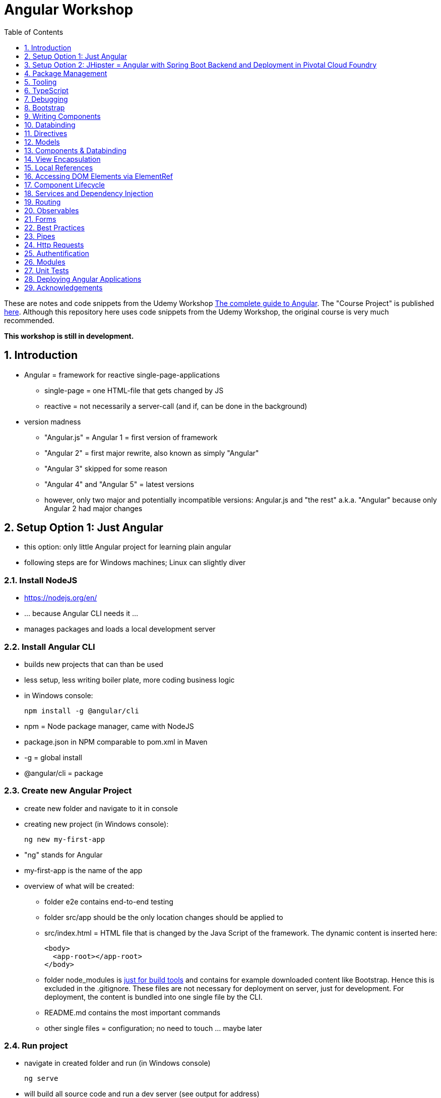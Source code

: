 = Angular Workshop
:toc:
:toclevels: 1
:sectnums:
:imagesdir: images

These are notes and code snippets from the Udemy Workshop https://www.udemy.com/the-complete-guide-to-angular-2[The complete guide to Angular]. The "Course Project" is published https://github.com/msg-DAVID-gmbh/AngularCourseProject[here]. Although this repository here uses code snippets from the Udemy Workshop, the original course is very much recommended.

*This workshop is still in development.*

== Introduction
* Angular = framework for reactive single-page-applications
** single-page = one HTML-file that gets changed by JS
** reactive = not necessarily a server-call (and if, can be done in the background)
* version madness
** "Angular.js" = Angular 1 = first version of framework
** "Angular 2" = first major rewrite, also known as simply "Angular"
** "Angular 3" skipped for some reason
** "Angular 4" and "Angular 5" = latest versions
** however, only two major and potentially incompatible versions: Angular.js and "the rest" a.k.a. "Angular" because only Angular 2 had major changes

== Setup Option 1: Just Angular
* this option: only little Angular project for learning plain angular
* following steps are for Windows machines; Linux can slightly diver

=== Install NodeJS
* https://nodejs.org/en/
* ... because Angular CLI needs it ...
* manages packages and loads a local development server

=== Install Angular CLI
* builds new projects that can than be used
* less setup, less writing boiler plate, more coding business logic
* in Windows console:

    npm install -g @angular/cli

* npm = Node package manager, came with NodeJS
* package.json in NPM comparable to pom.xml in Maven
* -g = global install
* @angular/cli = package

=== Create new Angular Project
* create new folder and navigate to it in console
* creating new project (in Windows console):

    ng new my-first-app

* "ng" stands for Angular
* my-first-app is the name of the app
* overview of what will be created:
** folder e2e contains end-to-end testing
** folder src/app should be the only location changes should be applied to
** src/index.html = HTML file that is changed by the Java Script of the framework. The dynamic content is inserted here:

  <body>
    <app-root></app-root>
  </body>

** folder node_modules is https://stackoverflow.com/questions/34526844/what-is-node-modules-directory-in-angularjs[just for build tools] and contains for example downloaded content like Bootstrap. Hence this is excluded in the .gitignore. These files are not necessary for deployment on server, just for development. For deployment, the content is bundled into one single file by the CLI.
** README.md contains the most important commands
** other single files = configuration; no need to touch ... maybe later

=== Run project
* navigate in created folder and run (in Windows console)

    ng serve

* will build all source code and run a dev server (see output for address)
* should be kept running all the time because changes in files are automatically saved, compiled and the app refreshed in the browser (without the need to hit F5!)

== Setup Option 2: JHipster = Angular with Spring Boot Backend and Deployment in Pivotal Cloud Foundry
* this option: complete and deployable application with Angular UI
* http://www.jhipster.tech[JHipster] = Spring Boot + Angular Generator

=== Install Yarn
* https://yarnpkg.com/lang/en/docs/install/#windows[Yarn] = Dependency Manager
* "yarn global add generator-jhipster" in Terminal will install Yarn

=== Create Project Folder

    mkdir testfolder && cd testfolder

=== Generate Project
* in Terminal:

    jhipster

=== Running Project locally
* running "ng serve" (like in Setup Option 1) in this folder doesn't work :(
* instead:
** "mvnw" to start Maven build and run application OR
** "yarn start" to start webpack development server for monitoring and generating beans and so on. Also notices changes in files and deploys them automatically OR
** via IDE: Maven Projects -> Plugins -> spring-boot -> spring-boot:run or simply execute run config (gets created automatically). This is also what will be done after deployment, so this is most likely the best option.
*** *Attention*: The application tends to switch to the prod-profile after deployment! To prevent this, add the VM Option "-Dspring.profiles.active=dev" in the run config.

=== Deployment to Pivotal Cloud Foundry
* for example in free version of https://run.pivotal.io[Pivotal Web Services]
* in terminal; explicit command to deploy to Cloud Foundry (see http://www.jhipster.tech/cloudfoundry/[help])

    jhipster cloudfoundry

* this will execute "cf push", create a route to the app and bind services like the database
* *Attention*:
** When running the first time, this will ask to overwrite the pom.xml because during build, additional dependencies are inserted. Overwrite the file.
** However, the new pom.xml doesn't get loaded with the first deployment. Hence, it will fail.
** "Solution": Deploy a second time.
** After this first run, every deployment will work fine.

=== Generating Entities with JDL-Studio
* http://www.jhipster.tech/jdl/[JDL = JHipster Domain Language]
* https://start.jhipster.tech/jdl-studio/[JDL Studio] = Online Generator for JDL-files that can be imported into JHipster and entities are created

== Package Management
=== NPM
* https://www.npmjs.com
* Node Package Manager
* = package manager for JavaScript
* (a lot of languages have package managers: PHP has Composer, Python has PyPi, Java has Gradle and Maven, ...)
* installing, sharing, distributing code
* *package.json* contains external dependencies, however just the first layer of dependencies. The underlying layers will be resolved automatically.
* *package-lock.json* is automatically created and contains the exact dependency tree and locks this tree to be used when resolving dependencies

=== Yarn
* = superset of NPM
* = "Yet Another Resource Negotiator"
* package manager that uses NPM registry as backend
* yarn.lock file stores exact versions of dependencies
* yarn updates yarn.lock automatically when dependencies are installed or updated (NPM needs the shrinkwrap command)
* very fast compared to NPM because NPM installs sequentially, Yarn in parallel
* installation for example:

    yarn add --dev webpack

* _--dev_ means that dependencies are installed in devDependencies array in package.json (for development) whereas omitting _--dev_ causes them to be installed in the dependencies-array (for production)
* used to run commands like this to run all scripts in the "build" section of the package.json file:

    yarn run build

==== Error: command xyz not found when running "yarn start"
* ran into this problem with "rimraf":

    C:\repositories\xyz>yarn run build
    yarn run v1.3.2
    $ yarn run webpack:prod
    $ yarn run cleanup && yarn run webpack:prod:main && yarn run clean-www
    $ rimraf build/{aot,www}
    Der Befehl "rimraf" ist entweder falsch geschrieben oder
    konnte nicht gefunden werden.


* solution: look at package.json: some dependencies have warnings that they are not installed. Alt+Enter and run "yarn install"

=== Babel
* JavaScript has different versions
* Babel converts new JavaScript code into older versions
* enables development with newest JS version without worrying about browser support

=== Webpack
* usage of for example SASS, PostCSS, minimizing CSS and minimizing JavaScript code with file webpack.config.js plus CLI command:

    webpack

* Webpack = modular build tool
* *loaders* transform source code, for example style-loader adds CSS to DOM
* *plugins* like UglifyJS minimizes output of webpack

== Tooling
* IntelliJ IDEA supports Angular right from the start:

image::angularSupportInWebStorm.png[]

* Reference search also working:

image::referenceSearchInIDEA.png[]

* also, https://www.jetbrains.com/webstorm/[WebStorm] is a lightweight IntelliJ IDEA and is suited for web development right away. However, IntelliJ IDEA https://stackoverflow.com/questions/13827214/can-intellij-idea-encapsulate-all-of-the-functionality-of-webstorm-and-phpstorm/13829907#13829907[can be upgraded via plugins to offer nearly the same functionality.]

* To avoid warnings, https://stackoverflow.com/questions/39779272/webstorm-phpstorm-double-quotes-in-typescript-auto-import[the behavior of adding quotation marks should be adjusted] from double quotation marks to single quotation marks. Otherwise, IDEA will add double quotation marks in import-statements which will cause a lot of errors that have to be corrected manually.

=== Emmet
* https://emmet.io
* = Plugin for working with HTML and CSS
* already activated in IntelliJ IDEA
* workflow: write abbreviation, press Tab
* documentation for settings for https://www.jetbrains.com/help/idea/emmet-html.html[HTML-support] and https://www.jetbrains.com/help/idea/emmet-css.html[CSS-support]
* in settings "enable abbreviation preview":

image::emmetAbbreviationPreview.png[]

== TypeScript
* Angular uses TypeScript: files ending with "ts"
* superset of Java Script, which is a new statically, strongly-typed programming language on top of Java Script
* doesn't run in the browser, has to be compiled - that's what the CLI is for!
* type can either be stated explicitly:

    serverId:number = 10;

* type can also be omitted and chosen automatically:

    serverId = 10;

* with Ctrl + B, variables reveal their types:

image::typeCheckingWithCtrlB.png[]

=== Automatic Creation of Properties
* instead of writing this:

[source]
----
export class Ingredient {
    public name: string;
    public amount: number;

    constructor(name: string, amount: number) {
      this.name = name;
      this.amount = amount;
    }
  }
----

* ... this can be written with the same result:
[source]
----
export class Ingredient {

  constructor(public name: string, public amount: number) {
  }
}
----
* properties will be automatically created and assigned with the parameters of the constructor

=== Variable Declaration: var, let, const
* three options for declaring variable: var, let, const

==== var
* spoiler alert: least preferable from the three options
* traditional the way to declare a variable in JavaScript
* available in TypeScript because TypeScript = superset of JavaScript
* some odd "features" like "var-scoping": declarations of var are accessible anywhere, even globally. Details see https://www.typescriptlang.org/docs/handbook/variable-declarations.html[here]

==== let
* introduced because of the problems with var
* block-scoped = not visible outside of the block let was defined in
* behavior = expected behavior when coming from Java

==== const
* = augmentation of let; prevents re-assignment
* principle of least privilege: const should be used whenever re-assignment of variable is not intended

== Debugging
=== Developer Tools
* main problem: TypeScript getting translated into JavaScript
* solution: open developer tools in browser (in this example Vivaldi) (F12) -> "Sources"
* TypeScript sources available in the left window under webpack
* adding breakpoints like in IDE

=== Augury
* = Chrome extension specifically for debugging Angular applications
* https://augury.angular.io
* new tab in developer tools

== Bootstrap
* https://getbootstrap.com[Bootstrap] = toolkit for HTML, CSS and JS that provides a lot of ready-to-user CSS and components
* https://getbootstrap.com/docs/3.3/css/[CSS-styles] for tables, buttons, images and more
* https://getbootstrap.com/docs/3.3/components/[Components] like button groups, navigation bars and progress bars
* https://getbootstrap.com/docs/3.3/getting-started/#examples[basic examples as a starting point]

=== Usage in this course
* in the course, Bootstrap 3 is used. Hence use

[source]
----
    npm install --save bootstrap@3
----

instead of

[source]
----
    npm install --save bootstrap
----

* run this in IntelliJ IDEA via build-in Terminal will download Bootstrap
* after downloading, it has to be imported:
* open .angular-cli.json
* add something to the array of styles:

[source,json]
----
    "styles": [
            "styles.css"
          ],
----
* add newly downloaded Bootstrap-style from directory node_modules:
----
    "styles": [
            "../node_modules/bootstrap/dist/css/bootstrap.min.css",
            "styles.css"
          ],
----

== Writing Components
* components = key feature of Angular
* reusable
* separation of concerns because every component has its own controller and therefore business logic
* what is a component and what not is often the question at hand
* after creating project with CLI, following files in src/app:
** *app.component.css*
*** CSS file for this specific component
** *app.component.html*
*** template of this component
*** what is written in this file is being copied to wherever the component is being used
** *app.component.spec.ts*
*** tests
** *app.component.ts*
*** definition of the component
*** defines the name (="selector") of the component ("app-root") with which it can be used in other HTML-files
** *app.module.ts*
*** declarations and imports for the whole application
* naming convention in Angular: [name of component].component.[file type], for example "server.component.ts" is the type script file for the server component
* another aspect in Angular: "*Decorator*" = feature to enhance components with functionality, for example "@Component". Decorator needs information to know what to do with the annotated class, so a JSON object is provided:

  @Component({
    selector: 'app-root',
    templateUrl: './app.component.html',
    styleUrls: ['./app.component.css']
  })

=== Creating minimal Component
. create new directory in src/app, for example "server"
. create server.component.ts with a (unique!) selector and a reference to a template
. create template server.component.html
. register new component in app.module.ts in the declarations-array (there are other ways to make the new component known to the app, but that's the right way)
. use new component in app.component.html - NOT in the index.html because of best practice

=== Creating a Component via CLI
* open a *new* terminal window beside the one running _ng serve_
* the following will create a new component named "servers"

    ng generate component servers

* will create a new folder in _src/app_ and add an entry in app.module.ts, registering the new component
* pro-tip: There's a shortcut for this:

    ng g c servers

* for better structure, components should be encapsulated in a folder structure which can be defined by applying a path:

    ng g c management/technical/servers

== Databinding
* = Communication between TypeScript-Code (which is business logic) and the HTML-Template
* Output Data from TypeScript to HTML-Template:
** String Interpolation:

      {{data}}

** Property Binding:

     [property]="data"

* React to to events
** Event Binding:

    (event)="expression"

*** for example:

     <input type="text" class="form-control" (input)="onUpdateServerName($event)">

*** "$event" is the object automatically created with every event
* combination of both: Two-way-Binding:

     [(ngModel)]="data"

* Example: inserting images can be done two ways:
** 1. String Interpolation:

    <img
        src="{{recipe.imagePath}}"
        alt="{{recipe.name}}"
        class="img-responsive" style="max-height: 50px;">

** 2. Property Binding:

    <img
        [src]="recipe.imagePath"
        alt="{{recipe.name}}"
        class="img-responsive" style="max-height: 50px;">


== Directives
* = instructions in the DOM
* "Angular, please add something to the DOM"
* => components are directives, but directives with a template (there are also directives without a template)
* directives are inserted via attribute:

    <p colorThisText>Receives a green background</p>

    @Directive({
      selector: 'colorThisText'
    })
    export class ColorTextDirective {
      ...
    }

=== Structural Directives
* important build-in directive:

    <p *ngIf="serverCreated">Server was created, server name is {{serverName}}</p>

* star before "ngIf" indicates ngIf being a structural directive = changes the DOM
* another example: ngFor loops through an array (example displays list of app-server-components that each print out status of a single server):

    <app-server *ngFor="let server of servers"></app-server>

* another example for *ngIf with its else-part: only show a div if an item has been selected. If it hasn't been selected, show an infotext instead. This uses the local reference that is mentioned later in this tutorial.

  <div class="col-md-3">
    <app-detail
      *ngIf="selectedItem; else infotext"
      [selectedItem]="selectedItem"></app-detail>
  </div>
  <ng-template #infotext>
    <p>Select an item!</p>
  </ng-template>

* attention: no more than one structural directive allowed on the same element

=== Attribute Directives
* attribute-directives change elements they are placed on. Example for calling a method to get the color for a text:

    <p [ngStyle]="{color: getColor()}">Server with ID .. </p>

* example for marking all odd lines have a yellow background and all even ones a transparent background:

    <li
      [ngStyle]="{backgroundColor: odd % 2 !== 0 ? 'yellow' : 'transparent'}"
    ></li>

* another attribute-directive to apply CSS-classes:

    <p [ngClass]="{
      online: serverStatus === 'online',
      offline: serverStatus === 'offline'
      }">
      Server with ID ...</p>

=== Building own attribute Directive
* to write own directives, either create new folder "better-highlight" with file "better-highlight.directive.ts" ...
* ... or create everything needed for the directive "betterHighlight" with:

    ng g d better-highlight

* in better-highlight.directive.ts:
[source]
----
@Directive({
  selector: '[appBetterHighlight]'
})
export class BetterHighlightDirective implements OnInit {
  constructor(private elRef: ElementRef, private renderer: Renderer2) {}

  ngOnInit() {
    this.renderer.setStyle(this.elRef.nativeElement, 'background-color', 'green');
  }
}
----

* brackets in selector-name tell Angular that this is an attribute-directive
* the parameters in the constructor are injected by Angular and even created if not existing
* constructor parameter _elementRef_ = element the directive has been placed on
* _Renderer2_ is a better way of rendering elements - more methods see https://angular.io/api/core/Renderer2[here]
* keyword _private_ in constructor triggers creation of property
* directive doesn't have a view - hence only lifecycle hook _onInit_ and _onDestroy_ available
* new directives have to be added to app.module.ts in _declarations_
* usage in HTML:

    <p appBetterHighlight>My green text</p>

==== React on events with @HostListener

[source]
----
@Directive({
  selector: '[appBetterHighlight]'
})
export class BetterHighlightDirective implements OnInit {

  constructor(private elRef: ElementRef, private renderer: Renderer2) {}

  ngOnInit() {
  }

  @HostListener('mouseenter') mouseOver(eventData: Event) {
    this.renderer.setStyle(this.elRef.nativeElement, 'background-color', 'green');
  }

  @HostListener('mouseleave') mouseLeave(eventData: Event) {
    this.renderer.setStyle(this.elRef.nativeElement, 'background-color', 'transparent');
  }
}
----

* decorator _HostListener_ is provided with the name of an event (in this case _mouseenter_) on which the specified method shall be executed

==== Bind properties with @HostBinding
[source]
----
@Directive({
  selector: '[appBetterHighlight]'
})
export class BetterHighlightDirective implements OnInit {

  constructor(private elRef: ElementRef, private renderer: Renderer2) {}

  ngOnInit() {
  }

  @HostBinding('style.backgroundColor') backgroundColor: string = 'transparent';

  @HostListener('mouseenter') mouseOver(eventData: Event) {
    this.backgroundColor = 'green';
  }

  @HostListener('mouseleave') mouseOver(eventData: Event) {
    this.backgroundColor = 'transparent';
  }
}
----

* decorator _HostBinding_ gets the property of the hosting element to which the created property should be bound

==== Setting values to custom directives
[source]
----
@Directive({
  selector: '[appBetterHighlight]'
})
export class BetterHighlightDirective implements OnInit {
  @Input() defaultColor: string = 'transparent';
  @Input() highlightColor: string = 'blue';
  @HostBinding('style.backgroundColor') backgroundColor: string;

  constructor(private elRef: ElementRef, private renderer: Renderer2) {}

  ngOnInit() {
    this.backgroundColor  = this.defaultColor;
  }

  @HostListener('mouseenter') mouseOver(eventData: Event) {
    this.backgroundColor = this.highlightColor;
  }

  @HostListener('mouseleave') mouseOver(eventData: Event) {
    this.backgroundColor = this.defaultColor;
  }
}
----

* used in HTML:
[source]
----
<p appBetterHighlight [defaultColor]="'transparent'" [highlightColor]="'green'">My colored text</p>
----
* when strings are passed as parameters, shortcut: squared brackets and single quotation marks can be ommited
[source]
----
<p appBetterHighlight [defaultColor]="'transparent'" highlightColor="green">My colored text</p>
----

=== Building own structural Directive

    ng g d unless

* = opposite of ng-if directive

[source]
----
@Directive({
  selector: '[appUnless]'
})
export class UnlessDirective {
  @Input() set appUnless(condition: boolean) {
    if(!condition) {
      this.vcRef.createEmbeddedView(this.templateRef);
    } else {
      this.vcRef.clear();
    }
  }

  constructor(private templateRef: TemplateRef<any>, private vcRef: ViewContainerRef) {}

}
----

* in HTML:
[source]
----
<div *appUnless="onlyOddNmbersOrSomeOtherBooleanProperty">
  ... stuff ...
</div>
----


== Models
* for example recipe.model.ts
* simple TypeScript file that contains the model of the data to display
* no annotation like @Model because plain TypeScript class sufficient
* best practice: if shared between multiple components, models should be put in a "shared"-folder directly below "app"

== Components & Databinding
* main question: How can data be passed between components?
* Property- and Event Binding can be applied on:
** HTML elements
** directives
** components
** self-specified, custom properties in self-written components

=== Sending data from parent component to child component
* properties per default only part of their own component and not accessible from outside
* has to be explicitly exposed to the outside-world via a decorator @Input:
----
export class MyChildComponent {
  @Input() element: {type: string, name: string, content: string};
}
----
* decorator has to be executed like a function, hence the parenthesis
* "Input" because an event gets passed into the component
* this makes the property accessible to *parent*-components of this component (!)
* parent-component can now bind to this property (in template of parent component) (element in squared brackets is the property that gets bound):
----
<div>
  <app-child-item
    *ngFor="let element of elements"
  [element]="element">
  </app-child-item>
</div>
----
* name of property viewed by the outside can be changed by using an alias. The following makes the property visible as "myUltracoolProperty":
----
export class MyWrapper {
  @Input('myUltracoolProperty') element: {type: string, name: string, content: string};
}
----

=== Sending data from child-component to parent-component
* = the other direction in regard to previous section
* used to inform parent-component about changes occurring in child-component
* in html of parent-component:
[source]
----
<my-child-component (myEvent)="onEventThrown($event)"></my-child-component>
----
* = In defining the child-component within the parent-component, the event myEvent is defined as something that can be expected to occur. If thrown, method onEventThrown with the parameter $event will be executed - see TypeScript file of parent-component:
[source]
----
export class MyParentComponent {
...
  onEventThrown(eventData: {x: string, y: string}) {
  ...
  }
...
}
----
* in child-TypeScript:
[source]
----
export class MyChildComponent {
  @Output() myEvent = new EventEmitter<{x: string, y: string}>();
  ...

  someFunctionThatGetsCalledSometime() {
    this.eventThrown.emit({'my x-value', 'my y-value'});
  }
}
----
* important: name of the event (in this case "myEvent") has to be the same in definition in child component TypeScript file as well as the parent component HTML template
* parenthesis at end of definition of eventThrown instantiate EventEmitter
* "Output" because event gets passed out of the component
* like with @Input, also alias possible:
[source]
----
export class MyChildComponent {
  @Output('mySpecialEventThrown') eventThrown = new EventEmitter<{x: string, y: string}>();
  ...

  someFunctionThatGetsCalledSometime() {
    this.eventThrown.emit({'my x-value', 'my y-value'});
  }
}
----

* EventEmitter can also pass a void value by setting "void":
[source]
----
@Output() myEvent = new EventEmitter<void>();
----

* *important*: _EventEmitters_ are _Subjects_ (see below) and should only be used for _@Output_, see https://stackoverflow.com/questions/40238549/angular-2-event-emitters-vs-subject[stackoverflow] and https://netbasal.com/event-emitters-in-angular-13e84ee8d28c[this post].

=== Sending data between neighboring components
* shown methods only allow data-passing between neighboring components via a parent-component that acts as a proxy
* especially unpractical when components are located "far away" from each other
* later another approach with Services shown

== View Encapsulation
* css-files defined per component, for example "app.component.css" for the app-component
* these CSS-files only applied to HTML generated by this component despite having global definitions in CSS-files:
[source]
----
p {
  color: blue;
}
----
* ... should be applied to all p-tags in the application, but is only applied to p-tags in component
* = different behavior than standard CSS! Only Angular-behavior!
* when inspecting code in browser, generated attributes visible:
[source]
----
<p _ngcontent-ejo-1>....</p>
----
* for each component, one of those attributes will be generated with unique names

==== Overwriting View Encapsulation
* in TypeScript-file:
[source]
----
@Component({
  ...
  encapsulation: ViewEncapsulation.None
 })
----
* ... will lead to all styles defined in this component to be applied globally
* ViewEncapsulation.Native causes the Shadow-DOM function that isn't supported by all browsers
* ViewEncapsulation.Emulated = default = recommended

== Local References
* (only!) in HTML-templates, local references can be defined and used (only) within this template (not in the TypeScript-file):
[source]
----
<input
  type="text"
  #myInput>
<button
  (click)="doStuff(myInput)">Click here</button>
----

== Accessing DOM Elements via ElementRef
* in template:
[source]
----
<input
  type="text"
  #myInput>
----
* in TypeScript:
[source]
----
export class ... {
  @ViewChild('myInput') myInput : ElementRef;
}
----
* argument of @ViewChild = name of local reference
* ElementRef = type of all @ViewChild-annotated properties
* getting underlying HTML-element:

    myInput.nativeElement

* ElementRef should only be used for accessing DOM-elements, not changing them!
* also available: @ContentChild = access to content from another component

== Component Lifecycle
* every lifecycle-step = hook that can be used to do things
* Lifecycle of every component:
1. *ngOnChanges* - whenever bound input property changes
1. *ngOnInit* - initialization
1. *ngDoCheck* - every change detection run (often!)
1. *ngAfterContentInit* - content projected into view
1. *ngAfterContentChecked* - content checked
1. *ngAfterViewInit* - view has been initialized
1. *ngAfterViewChecked* - view checked
1. *ngOnDestroy* - called before destroying an object
* ngOnChanges = only hook that recives an argument with some information:
[source]
----
 ngOnChanges(changes: SimpleChanges) {
  ...
 }
----

== Services and Dependency Injection
* Service
** can be used throughout the application to avoid duplication of code
** hold data
** used to communicate between components
* should be located near the other classes implementing the business feature of this service

=== Simple Service
* service is just a normal TypeScript-class! No _@Service_-decorator!
[source]
----
export class LoggingService {
  logSomethingToConsole(message: string) {
    console.log('This got logged: ' + message);
  }
}
----

* instances of services should be created by Angular via dependency injection, not manually. Therefore, two things necessary:
1. _provider_ with type of service
1. dependency injection in constructor

[source]
----
@Component({
  selector: 'my-cool-component',
  templateUrl: './my-cool.component.html',
  styleUrls: ['./my-cool.component.css'],
  providers: [LoggingService]
})
export class MyCoolComponent {

  constructor(private loggingService: LoggingService) {}

  ...
}
----

=== Data-holding Service
[source]
----
export class MyDataService {
  myData = [
    {
      id: 1,
      name: 'data 1'
    },
    {
      id: 2,
      name: 'data 2'
    },
    {
      id: 3,
      name: 'data 3'
    }
  ];

  addData(id: number, name: string) {
    this.myData.push({id: id, name: name});
  }
}
----
* every component using this data must hold a copy of it:
[source]
----
@Component({
  selector: 'my-cool-component',
  templateUrl: './my-cool.component.html',
  styleUrls: ['./my-cool.component.css'],
  providers: [MyDataService]
})
export class MyCoolComponent implements OnInit {

  data: {id: number, name: string}[] = [];

  constructor(private myDataService: MyDataService) {}

  ngOnInit() {
    this.data = this.myDataService.myData;
  }

  ...
}
----
* initialization of data array should not be done in constructor, but in _onInit_!

=== Hierarchical Injection
* services injected in one component can be used in all its child-components
* hence: if service provided in AppModule, this instance is available in all other components throughout the application
* if a service is *provided* in two components of the same tree, different instances of this service will be created!
* to have the same instance in two components, parent component needs entry in _providers_ *and* injection in constructor; child component *only needs injection in constructor*

=== Injecting Services into Services
* *_@Injectable()_* means, that there can be other services injected into the annotated service:
[source]
----
@Injectable()
export class MyDataService {
  myData = [
    {
      id: 1,
      name: 'data 1'
    },
    {
      id: 2,
      name: 'data 2'
    },
    {
      id: 3,
      name: 'data 3'
    }
  ];

  constructor(private logginService: LoggingService) {}

  addData(id: number, name: string) {
    this.myData.push({id: id, name: name});
    this.loggingService.logSomethingToConsole('new data added!');
  }
}
----
* _@Injectable()_ should only be added if services are injected

== Routing
* allows to change URL, so it seems to be a multi-site-application, however it's still a single-page-application
* example: localhost:4200/users loading _UsersComponent_

=== Setup
* routes registered in _app.module.ts_:

[source]
----

const appRoutes: Routes = [
  { path: '', component: HomeComponent },
  { path: 'users', component: UsersComponent },
  { path: 'data', component: DataComponent }
];

@NgModule({
...
  imports: [
    ...
    RouterModule.forRoot(appRoutes)
    ...
  ],
...

----

in _app.component.html_: definition of where the router should load the currently selected route:

    <router-outlet></router-outlet>

=== Router Links
* *wrong* way: using _a href_ tag like this:

    <a href="/users">Users</a>

* this will reload the app every time the link is clicked, which will reset the state of the whole app
* instead use _routerLink_ directive:

    <a routerLink="/users">Users</a>

* difference between an absolute path like "_/users_" and a relative path like "_users_": relative path gets appended to the current URL, so when  already on localhost:4200/users and clicking the relative path: localhost:4200/users/users
* also possible to navigate to other paths with

    <a routerLink="../../users">Users</a>

* router links with _routerLink_-directive != normal links, hence no automatic CSS styling. Solution: _routerLinkActive_-directory will attach specified class _active_ when route is active :

  <li routerLinkActive="active"><a routerLink="/users">Users</a>
  <li routerLinkActive="active"><a routerLink="/data">Data</a>

* Problem with this: if route "_/_" is configured this way, it will always be styled with _active_ because "/" is included in "_/users_" and "_/data_". Solution:

  <li routerLinkActive="active" [routerLinkActiveOptions]="{exact: true}"><a routerLink="/">Home</a>
  <li routerLinkActive="active"><a routerLink="/users">Users</a>
  <li routerLinkActive="active"><a routerLink="/data">Data</a>

=== Programmatically visit Routes

    <button (click)="onLoadServers()">Load Route</button>

[source]
----
constructor(private router: Router) {}

onLoadServers() {
  this.router.navigate(['/servers']);
}
----

* With _routerLink_, relative paths such as "_users_" would result in visiting for example localhost:4200/users/users. With _navigate()_ this is not the case:

[source]
----
constructor(private router: Router) {}

onLoadServers() {
  this.router.navigate(['servers']);
}
----

* Reason: by default, _navigate()_ targets the root domain, hence it makes no difference if _/servers_ or _servers_ is configured. Changeable with

[source]
----
constructor(private router: Router,
            private route ActivatedRoute) {}

onLoadServers() {
  this.router.navigate(['servers'], {relativeTo: this.route});
}
----

=== Passing Parameters as/into Dynamic Routes
* example:

    localhost:4200/users/10/Anna

* to load users with specific ID via URL, in _app.module.ts_:

[source]
----

const appRoutes: Routes = [
  { path: '', component: HomeComponent },
  { path: 'users', component: UsersComponent },
  { path: 'users/:id:name', component: UsersComponent },
  { path: 'data', component: DataComponent }
];

@NgModule({
...
  imports: [
    ...
    RouterModule.forRoot(appRoutes)
    ...
  ],
...

----

* in component:

[source]
----
constructor(private route: ActivatedRoute) {}

ngOnInit() {
  this.user = {
    id: this.route.snapshot.params['id'],
    name: this.route.snapshot.params['name']
  };
}
----

* _'id'_ and _'name'_ in _ngOnInit()_ is parsed from the URL, see above in _app.modules.ts_: _path: 'users/:id:name'_
* *Attention: order of routes important*: In this example here, calls to /new will cause the first route to load with an error, because "new" will be interpreted as the _id_. Solution: define path with variables last:

      {path: ':id/edit ', component: RecipeEditComponent},
      {path: 'new', component: RecipeEditComponent}

==== Calling Routes with Parameters programmatically
    <a [routerLink]="['/users', 10, 'Anna']">Link to Anna</a>

this will change the URL, but Angular won't reload the data - has to be triggered:

[source]
----
constructor(private route: ActivatedRoute) {}

ngOnInit() {
  this.user = {
    id: this.route.snapshot.params['id'],
    name: this.route.snapshot.params['name']
  };
  this.route.params.subscribe(
    (params: Params) => {
      this.user.id = params['id'];
      this.user.name = params['name'];
    }
  );
}
----

=== Passing Parameters as Query Parameters
* Example:

    localhost:4200/users/10/Anna/edit?role=admin&mode=test#loading

* question mark = separation to URL
* ampersands = separation between multiple parameters
* hash-sign = jump to specific position in page

[source]
----

const appRoutes: Routes = [
  { path: '', component: HomeComponent },
  { path: 'users/:id:name/edit', component: EditUsersComponent },
];

@NgModule({
...
  imports: [
    ...
    RouterModule.forRoot(appRoutes)
    ...
  ],
...

----

    <a
    [routerLink]="['/users', 10, 'Anna', 'edit']"
    [queryParams]="{role: 'admin', mode: 'test'}"
    [fragment]="'loading'"
    >Link to Anna</a>

* calling this programmatically:

[source]
----
constructor(private router: Router) {}

onLoadUser(id: number, name: string) {
  this.router.navigate(
    ['/users', id, name, 'edit'],
    {queryParams: {role: 'admin', mode: 'test'},
    fragment: 'loading'}
    );
}
----

* retrieving data:

[source]
----
constructor(private route: ActivatedRoute) {}

ngOnInit() {
  // as before, this will not react to changes:
  console.log(this.route.snapshot.queryParams);
  console.log(this.route.snapshot.fragment);

  // ... this will:
  this.route.queryParams.subscribe(...);
  this.route.fragment.subscribe(...);
}
----

* pitfall: If variables in component are of type number and should be read from the always-string-valued URL, cast necessary via "_+_":

    const id = +this.route.snapshot.params['id'];

=== Child-Routing
* when visiting route, whole page is loaded
* use-case: only load part of page
* also useful for getting rid of duplication - see this code where many entries begin with "_users_":

[source]
----

const appRoutes: Routes = [
  { path: '', component: HomeComponent },
  { path: 'users', component: UsersComponent },
  { path: 'users/:id', component: UsersComponent },
  { path: 'users/:name', component: UsersComponent },
];
----

* solution:

[source]
----

const appRoutes: Routes = [
  { path: '', component: HomeComponent },
  { path: 'users', component: UsersComponent, children: [
     { path: ':id', component: UsersComponent },
     { path: ':name', component: UsersComponent }
     ]
   },
];
----

* Child-Routes need a router-outlet *in the users-component*
* one existing outlet in _app.component.html_ only for root-routes, in this case _users_
* new outlet in users-component will automatically used for all child-routes of users

=== Preserving parameters when routing
* problem: when calling _router.navigate_, all parameters are removed from URL
* solution:

[source]
----
this.router.navigate(
    ['/users', id, name, 'edit'],
    {relativeTo: this.route, queryParamsHandling: 'merge'}
    );
----

* _queryParamsHandling_:
** merge = merge new and old parameters
** preserve = overwrite new ones with old ones

=== Redirect
* if user visits non-existing page (by manually typing URL), error-page should be displayed

[source]
----

const appRoutes: Routes = [
  ...
  { path: 'not-found', component: NotFoundComponent },
  { path: '**', redirectTo: '/not-found' }
];
----

* *important*: redirect has to be the last entry in routes-array!
* another configuration:
[source]
----
const appRoutes: Routes = [
  {path: '', redirectTo: '/recipes', pathMatch: 'full'},
  {path: 'recipes', component: RecipesComponent},
  {path: 'shopping-list', component: ShoppingListComponent}
];
----
* first path with empty URL needs _pathMatch_ because empty URL is part of every URL, hence this redirect would always apply. _pathMath: 'full'_ forces the full path to be the empty URL to match this redirect, hence only empty URL will be redirected.

=== Route Guards
* _auth-guard.service.ts_ = normal service, but responsible for guarding
* method _canActivate_ either returns an Observable, a Promise or a boolean
* _AuthService_ = service that asks server for permissions
* _AuthService.isAuthenticated()_ returns a promise

[source]
----
@Injectable()
export class AuthGuard implements CanActivate {

  constructor(private authService: AuthSerice, private router: Router) {}

  canActivate(route: ActivatedRouteSnapshot,
              state: RouterStateSnapshot): Observable<boolean> | Promise<boolean> | boolean {

    return this.authService.isAuthenticated()
      then(
        (authenticated: boolean) => {
          if(authenticated) {
            return true;
          } else {
            this.router.navigate(['/']);
          }
        }
      );
  }
}
----

* to use this guard, in _app-routing.module.ts_:
[source]
----

const appRoutes: Routes = [
  { path: '', component: HomeComponent },
  { path: 'users', canActivate: [AuthGuard], component: UsersComponent, children: [
     { path: ':id', component: UsersComponent },
     { path: ':name', component: UsersComponent }
     ]
   },
];
----

* also, _AuthGuard_ will have to be added as a provider in _app.module.ts_
* _users_ and all child-routes will be guarded
* to guard child-modules:
** implement interface _CanActivateChild_
** use _canActivateChild_ in _const appRoutes_ in _app-routing.module.ts_
* other guard: _canDeactivate_ to react on leaving a route

=== Passing static Data to a Route
[source]
----
const appRoutes: Routes = [
  ...
  { path: 'not-found', component: NotFoundComponent, data: {message: 'Page not found'} },
  { path: '**', redirectTo: '/not-found' }
];
----
can be used in _NotFoundComponent_:
[source]
----
export class NotFoundComponent implements OnInit {
  errorMessage: string;

  constructor(private route: ActivatedRoute) {}

  ngOnInit() {
    this.errorMessage = this.route.snapshot.data['message'];

    // if data in route changes, observe these changes:
    this.route.data.subscribe(
      (data: Data) => {
        this.errorMessage = data['message'];
      }
    );
  }
}
----

=== Passing dynamic Data to a Route
* Resolver loads data *before* displaying the route. In contrast: loading a route and displaying it and *after* that load data in _onInit()_ also works.

[source]
----

interface User {
  id: number;
  name: string
}

@Injectable()
export class UserResolver implements Resolve<User> {

  constructor(private userService: UserService) {}

  resolve(route: ActivatedRouteSnapshot, state: RouterStateSnapshot): Observable<User> | Promise<User> | User {
    return this.userService.getUser(+route.params['id']);
  }
}
----

* in _app-routing.modules.ts_:
[source]
----
const appRoutes: Routes = [
  ...
  const appRoutes: Routes = [
    { path: '', component: HomeComponent },
    { path: 'users', canActivate: [AuthGuard], component: UsersComponent, children: [
       { path: ':id', component: UsersComponent, resolve: {user: UserResolver} },
       { path: ':name', component: UsersComponent }
       ]
     },
  ];
];
----

* in _user.component.ts_:
[source]
----
...
ngOnInit() {
  this.route.data
    .subscribe(
      (data: Data) => {
        this.user = data['user'];
      }
      );
}
...
----

=== Location Strategies
* in real deployment: paths like "myApp:4200/servers" may not be resolved because server may look for a server.html file (which doesn't exist)
* solution: route all requests to index.html (because that's where Angular is)
* best solution: configure server
* alternative solution: in _app-routing.module.ts_:

[source]
----
@NgModule({
  imports: [
    RouterModule.forRoot(appRoutes, {useHash: true});
  ],
  exports: [RouterModule]
})
export class AppRoutingModule {
}

----

* leads to URLs including hash-tag: localhost:4200/#/users
* = "hash-mode routing"
* hash-tag separates part that's interesting to server (before tag) and that's interesting for Angular (after tag)

== Observables
* *attention*: slightly different syntax with Angular 6 which uses RXJS 6
* observables over three callbacks:

[source]
----
this.route.params
  .subscribe(
    (params: Params) => {
      // next- callback
    },
    () => {
      // error- callback
    },
    () => {
      // complete- callback
    }
  );
----

* note: error- and complete-callback don't make much sense in this case of router-parameters

=== Building an Observable
* many ways of creating observable - only most common ways shown here. Complete documentation see http://reactivex.io/rxjs/class/es6/Observable.js~Observable.html#static-method-create[RxJS docs]
[source]
----
// Emit a new number counting from 0 upwards every second
const myNumbers = Observable.interval(1000);
myNumbers.subscribe(
  (number: number) => {
    console.log(number);
  }
);
----

[source]
----
// Building an observable from scratch
const myObervable = Observable.create((observer: Observer<string>) => {

  setTimeout(() => {
    // emit a normal data package that can be catched by the observer with the first parameter
    observer.next('first package');
  },2000);

  setTimeout(() => {
    observer.next('second package');
  },4000);

  setTimeout(() => {
    observer.error('this does not work');
  },5000);

});

myObservable.subscribe(
  (data: string) => {
    console.log(data);
  },
  (error: string) => {
    console.log(error);
  },
  () => {
    console.log('completed!');
  }
);
----

=== Unsubscribing
* subscriptions to observables still existing, even when component holding observable gets destroyed (by page-change)
* hence: always unsubscribe!
* first example with whole class and unsubscription:

[source]
----
export class HomeComponent implements OnInit, OnDestroy {

  numbersObservablesSubscription: Subscription;

  constructor() { }

  ngOnInit() {

    // Emit a new number counting from 0 upwards every second
    const myNumbers = Observable.interval(1000);
    this.numbersObservableSubscription = myNumbers.subscribe(
      (number: number) => {
        console.log(number);
      }
    );
  }

  ngOnDestroy() {
    this.numbersObservablesSubscription.unsubscribe();
  }
}
----

* Angular's observables clean up automatically - but best practice to unsubscribe nevertheless

=== Subject
* subject = observable and observer at the same time!
[source]
----
export class UserService {
  userActivated = new Subject();

  someMethod() {
    this.userActivated.subscribe(
      (id: number) => {
        // some business-logic with id
      }
    );
  }
}
----

[source]
----
// ... in the class that uses the UserService ...
onActivate() {
  // acting as an observer but also pushing own user-id back
  this.usersService.userActivated.next(this.id);
}
----

* *important*: _EventEmitters_ are _Subjects_ and should only be used for _@Output_, see https://stackoverflow.com/questions/40238549/angular-2-event-emitters-vs-subject[stackoverflow] and https://netbasal.com/event-emitters-in-angular-13e84ee8d28c[this post].

=== Operators
* a lot of operators available, see http://reactivex.io/rxjs/class/es6/Observable.js~Observable.html#static-method-create[RxJS docs]
* one example:

[source]
----
const myNumbers = Observable.interval(1000)
  .pipe(map(
    (data: number) => {
      return data * 2;
    }
  ));
----

=== RXJS 5 vs 6
adding this to package.json ...

    "rxjs": "^6.0.0-rc.0",

will cause this error:

    error TS2305: Module .... has no exported member 'Subject'.

Solution: in every (!) class, write

    import { Subject } from 'rxjs';

instead of

    import { Subject } from 'rxjs/Subject';

Also important for every other class:

    import { Subject, Observable, Observer, Subscription } from 'rxjs';

== Forms
* two approaches:
** template-driven (write form in HTML, Angular infers form object from it that ultimately is used in Java Script)
** reactive (write form in Type Script and HTML, Angular doesn't infer or create anything)

=== Template-Driven
* import _FormsModule_ in _app.module.ts_
* submit-functionality should *not* be in HTML in button with _type="submit"_ because click here causes build-in functionality that collides with how Angular works - instead:
[source]
----
<form (ngSubmit)="onSubmit(f)" #f="ngForm">
----
* local reference _f_ is used as a parameter for _onSubmit()_ and provides access to this form - however, strange syntax necessary

* _ngModel_ directive added in HTML = making Angular aware that HTML element should be a control:
[source]
----
<input
  type="text"
  id="username"
  class="form-control"
  ngModel
  name="username"
  >
----
* _name_ can be added to every HTML control (not Angular-specific) and serves as connector between template and TypeScript
* in TypeScript:

[source]
----
onSubmit(form: NgForm) {
  console.log(form.value.username);
}
----
* object of type _NgForm_ provides access to the form, including all controls and the data from the form

==== Validation
* _valid_-field in NgForm dependent on validation
* validation causes CSS classes to be added to components in form, for example _ng-dirty_, _ng-valid_ - that can be added to the CSS file of the component
* however, still possible to enter every input string - validation has to be handled programmatically!
* _ngModel_ added to tell Angular that _input_ is a control (however, value of input field not bound!)
* invalid if empty:

[source]
----
<input
  type="text"
  id="username"
  class="form-control"
  ngModel
  name="username"
  required>
----
* invalid if empty and validation of email:
[source]
----
<input
  type="email"
  id="email"
  class="form-control"
  ngModel
  name="email"
  required
  email
  >
----
* https://angular.io/api/forms/Validators[list of all validators]
* HTML 5 Validation enable by adding _ngNativeValidate_ to a control
* example: disabling submit-button:
[source]
----
<button
  class="btn btn-primary"
  type="submit"
  [disabled]="!f.valid">Submit</button>
----

* example: showing help text:
[source]
----
<input
  type="email"
  id="email"
  class="form-control"
  ngModel
  name="email"
  required
  email
  #email="ngModel">
  <span class="help-block" *ngIf="!email.valid && email.touched">Please enter valid email</span>
----

* using regular expressions to only make positive numbers valid:
[source]
----
<label for="amount">Amount</label>
<input
  type="number"
  id="amount"
  class="form-control"
  name="amount"
  ngModel
  required
  pattern="^[1-9]+[0-9]*$"
>
----

==== Default Texts
[source]
----
<select
  id="secret"
  class="form-control"
  [ngModel]="'default-value'"
  name="secret">
----
* This can also be bound (one-way!) to a property: _[ngModel]="myProperty"_

==== Binding
* non-binding = simply adding _ngModel_ in HTML = declaring input as control
* one-way-binding see above
* two-way-binding (property in Type Script file omitted):
[source]
----
<textarea
  name="questionAnswer"
  rows="3"
  [(ngModel)]></textarea>
<p>Your reply: {{ answer }}</p>
----

==== Setting Value of Input programmatically
[source]
----
export class AppComponent {
  @ViewChild('f') myForm: NgForm;

  patchValueIntoMyForm() {

    this.myForm.form.patchValue({
      username: suggestedName
    });
  }
}
----
* also available: _setValue_ which will set values in every element of the _form_

==== Grouping
* goal: groups of inputs in result object
[source]
----
<div ... ngModelGroup="userData">
  ... some components ...
</div>
----
* _ngModelGroup_ forms a group of all the inputs in the div in the field "userData"
* group also has properties like valid or touched, so whole groups can be validated

=== Reactive Forms
* in _app.module.ts_, import _ReactiveFormsModule_
* simple form:
[source]
----
export class AppComponent implements OnInit {
  genders = ['male', 'female'];
  signupForm: FormGroup;

  ngOnInit() {
    this.signupForm = new FormGroup({
      'username': new FormControl('Default User Name'),
      'email': new FormControl(null),
      'gender': new FormControl('male')
    });
  }

  onSubmit() {
    console.log(this.signupForm);
  }
}
----
[source]
----
<form [formGroup]="signupForm" (ngSubmit)="onSubmit()">
  <input
    type="text"
    id="username"
    formControlName="username"
    class="form-control">
  <input
    type="text"
    id="email"
    formControlName="email"
    class="form-control">
  <input
    type="radio"
    formControlName="gender"
    value="male"
</form>
----

==== Validation
[source]
----
export class AppComponent implements OnInit {
  genders = ['male', 'female'];
  signupForm: FormGroup;

  ngOnInit() {
    this.signupForm = new FormGroup({
      'username': new FormControl('Default User Name', Validators.required),
      'email': new FormControl(null, [Validators.required, Validators.email]),
      'gender': new FormControl('male', Validators.required)
    });
  }

  onSubmit() {
    console.log(this.signupForm);
  }
}
----

==== Getting access to Data
[source]
----
<form [formGroup]="signupForm" (ngSubmit)="onSubmit()">
  <input
    type="text"
    id="username"
    formControlName="username"
    class="form-control">
  <input
    type="text"
    id="email"
    formControlName="email"
    class="form-control">
    <span class="help-block" *ngIf="!signupForm.get('email').valid && signupForm.get('email').touched">Please enter valid email</span>
  <input
    type="radio"
    formControlName="gender"
    value="male"
</form>
----

==== Grouping
[source]
----
export class AppComponent implements OnInit {
  genders = ['male', 'female'];
  signupForm: FormGroup;

  ngOnInit() {
    this.signupForm = new FormGroup({
      'userData': new FormGroup({
        'username': new FormControl('Default User Name', Validators.required),
        'email': new FormControl(null, [Validators.required, Validators.email])
      }),
      'gender': new FormControl('male', Validators.required)
    });
  }

  onSubmit() {
    console.log(this.signupForm);
  }
}
----
[source]
----
<form [formGroup]="signupForm" (ngSubmit)="onSubmit()">
  <div formGroupName="userData">
    <input
      type="text"
      id="username"
      formControlName="username"
      class="form-control">
    <input
      type="text"
      id="email"
      formControlName="email"
      class="form-control">
      <span class="help-block" *ngIf="!signupForm.get('userData.email').valid && signupForm.get('userData.email').touched">Please enter valid email</span>
  </div>
  <input
    type="radio"
    formControlName="gender"
    value="male"
</form>
----

==== Dynamically adding Components
[source]
----
export class AppComponent implements OnInit {
  genders = ['male', 'female'];
  signupForm: FormGroup;

  ngOnInit() {
    this.signupForm = new FormGroup({
      'userData': new FormGroup({
        'username': new FormControl('Default User Name', Validators.required),
        'email': new FormControl(null, [Validators.required, Validators.email])
      }),
      'gender': new FormControl('male', Validators.required),
      'hobbies': new FormArray([])
    });
  }

  onSubmit() {
    console.log(this.signupForm);
  }

  onAddHobby() {
    // Cast to array necessary
    (<FormArray>this.signupForm.get('hobbies')).push(new FormControl(null));
  }
}
----
[source]
----
<div formArrayName="hobbies">
  <div
    class="form-group"
    *ngFor="let hobbyControl of signupForm.get('hobbies').controls; let i = index>
    <input type="text" class="form-control" [formControlName]="i">
  </div>
</div>
----

==== Custom Validators
* Validator = function that gets called automatically

[source]
----
export class AppComponent implements OnInit {
  signupForm: FormGroup;

  ngOnInit() {
    this.signupForm = new FormGroup({
      'username': new FormControl('Default User Name', [Validators.required, this.forbiddenNames.bind(this)])
    });
  }
}
----

* _this.forbiddenNames.bind(this)_ necessary to make _this_ work in the function here:

[source]
----
export class AppComponent {
  forbiddenUsernames = ['X', 'Y'];

  forbiddenNames(control: FormControl): {[s: string]: boolean} {
    if(this.forbiddenUsernames.indexOf(control.value) !== -1) {
      return {'nameIsForbidden': true};
    }

    // if validation successfull, null or nothing should be returned
    return null;
  }

}
----
* Angular adds failed validations as error codes in the result object, which then can be used for special error messages for example

==== Asynchronous Validation
* for example when calling server for validation
* asynchronous validators passed as 3rd parameter in form creation:

[source]
----

export class AppComponent implements OnInit {
  signupForm: FormGroup;

  ngOnInit() {
    this.signupForm = new FormGroup({
      'email': new FormControl(null, [Validators.required, Validators.email], this.forbiddenEmails)
    });
  }
}

forbiddenEmails(control: FormControl): Promise<any> | Observable<any> {
  const promise = new Promise<any>((resolve, reject) => {
    setTimeout(() => {
      if(control.value === 'my@mailadress.com') {
        resolve({emailIsForbidden': true});
      else {
        resolve(null);
      }
    },1500);
  });
  return promise;
}
----

==== Listening to Changes
[source]
----
// fires whenever a value of a form changes, for example when user inputs data
this.signupForn.valueChanges.subscribe(
  (value) => console.log(value);
);

// Status of the form, like invalid, valid or pending
this.signupForn.statusChanges.subscribe(
  (status) => console.log(status);
);
----

== Best Practices
=== Style Guide
https://mgechev.github.io/angularjs-style-guide/[Great Style Guide on Github for a lot of topics]

=== Returning "Defensive Copies" of Data
* Returning an array from a method this way will return a reference to this array which could be used to alter the array:

    return this.data;

* making it safer with returning a slice (=copy) of the array:

    return this.data.slice();

* however, changes on the array will not migrate to every component that uses the original data. Solution: informing components of new data with event-emitters

=== Outsourcing Route Configuration
* more complex route configuration shouldn't be in _app.modules.ts_, but exported to another class like _AppRoutingModule_ in _app-routing.module.ts_:

[source]
----
const appRoutes: Routes = [
  ...
];

@NgModule({
  imports: [
    RouterModule.forRoot(appRoutes);
  ],
  exports: [RouterModule]
})
export class AppRoutingModule {
}
----

in _app.module.ts_:
[source]
----
...
imports: [
  ...
  AppRoutingModule
],
...
----

== Pipes
* transforms output in template without changing actual data
* example: make certain string uppercase without changing saved data:

[source]
----
{{ myString | uppercase }}
----

* format dates:

[source]
----
{{ server.started | date }}
----

* parametrize pipes (multiple parameters via multiple colons):
[source]
----
{{ server.started | date:'fullDate' }}
...
<li *ngFor="let i of collection | slice:1:3">{{i}}</li>
----

* chaining of pipes:
[source]
----
{{ server.started | date:'fullDate' | uppercase}}
----

* https://angular.io/api?type=pipe[built-in pipes in Angular here]

=== Creating own Pipes

* console:
[source]
----
ng g p shorten
----

* _shorten.pipe.ts_:
[source]
----
@Pipe({
  name: 'shorten'
})
export class ShortenPipe implements PipeTransform {

  transform(value: any, limit: number) {
    return value.substr(0, limit);
  }
}
----
* for pipes without parameters just omit the second parameter

* in _app.module.ts_:
[source]
----
...
declarations: [
  ...
  ShortenPipe
],
...
----

* use:
[source]
----
{{ mystring | shorten:10 }}
----

* Pipes are not re-run automatically if data changes! Enforcing re-running pipe when underlying / piped data changes by adding _pure: false_ to declaration. However, may lead to performing issues:

[source]
----
 @Pipe({
   name: 'shorten',
   pure: false
 })
 export class ShortenPipe implements PipeTransform {
 ...
----

== Http Requests
* new in Angular 6: _HttpClient_, see below. However, using _Http_ as shown here also valid.

=== Sending Requests
* add HttpModule in app.module.ts (at imports)!
[source]
----
@Injectable()
export class ServerService {
  constructor(private http: Http) {}

  storeServers(servers: any[]) {
    return this.http.post('https://my-url', servers);
  }
}
----
* post-method will only create an observable and not immediately send the post-request. Hence: subscribe to it so request is send.
* in some component on button-click:
[source]
----
...
onSave() {
  this.serverService.storeServers(this.servers)
    .subscribe(
      (response) => console.log(response),
      (error) => console.log(error)
    );
}
...
----
* unsubscribing from subscription not necessary in this case because after request is done, Angular will do that automatically

=== Getting Data back from Server
[source]
----
@Injectable()
export class ServerService {
  constructor(private http: Http) {}

  storeServers(servers: any[]) {
    return this.http.post('https://my-url', servers);
  }

  getServers() {
    return this.http.get('https://my-url');
  }
}
----

[source]
----
...
onGet() {
  this.serverService.getServers()
    .subscribe(
      (response: Response) => {
        const data = response.json();
        console.log(data);
      },
      (error) => console.log(error)
    );
}
...
----

=== Using Observables
* transformation of response into objects should be done in _ServerService_ because otherwise it would have to be copied in every component that causes the server call
* _map()_ will wrap data automatically in observable:
[source]
----
@Injectable()
export class ServerService {
  constructor(private http: Http) {}

  storeServers(servers: any[]) {
    return this.http.put('https://my-url', servers);
  }

  getServers() {
    return this.http.get('https://my-url')
      .pipe(.map(
        (response: Response) => {
          const data = response.json();
          return data;
        }
      ));
  }
}
----
[source]
----
...
onGet() {
  this.serverService.getServers()
    .subscribe(
      (servers: any[]) => {
        console.log(servers);
      },
      (error) => console.log(error)
    );
}
...
----

=== Catching errors

[source]
----
@Injectable()
export class ServerService {
  constructor(private http: Http) {}

  storeServers(servers: any[]) {
    return this.http.put('https://my-url', servers);
  }

  getServers() {
    return this.http.get('https://my-url')
      .pipe(.map(
        (response: Response) => {
          const data = response.json();
          return data;
        }
      ))
      .pipe(catchError(
        (error: Response) => {

          console.log(error);

          // catch-operator will NOT create an observable
          // automatically like the map-operator does, so
          // it has to be create manually:
          return Observable.throw(error);
        }
      ));
  }
}
----

=== Angular 6: HttpClient
* new in Angular 6: _HttpClient_. Using _Http_ as shown above also valid; however _HttpClient_ brings new functionality
* to use _HttpClient_, add HttpClientModule in app.module.ts (at imports) from _@angular/common/http_
* same example as above, but with _HttpClient_:

[source]
----
@Injectable()
export class ServerService {
  constructor(private httpClient: HttpClient) {}

  storeServers(servers: any[]) {
    // for put-methods, httpClient syntax equals http syntax:
    return this.httpClient.put('https://my-url', servers);
  }

  getServers() {
    // for get-methods, explicit typing of response possible because get() unwraps the body data:
    return this.httpClient.get<Server[]>('https://my-url')
      .pipe(map(
        (servers) => {
          return data;
        }
      ));
  }
  }
}
----

==== Additional Options
* options for _put_ (as 3rd parameter) and _get_ (as 2nd parameter): for example (as shown below) getting the whole response as text, instead of as JSON:
[source]
----
this.httpClient.get('https://my-url', {
  observe: 'response',
  responseType: 'text'
})
.pipe(map( ... ));
----

* another example for further options: requesting events:

[source]
----
@Injectable()
export class ServerService {
  constructor(private httpClient: HttpClient) {}

  storeServers(servers: any[]) {
    return this.httpClient.put('https://my-url', servers, {
      observe: 'events'
    });
  }
}

... in component:

...
onGet() {
  this.serverService.getServers()
    .subscribe(
      (response: HttpEvent<Object>) => {
        // with "observe: 'events', response will have additional
        // information regarding the event type. These can be used
        // to filter for certain events:
        console.log(response.type === HttpEventType.Sent); // "true" for "sent"-Events, false for rest
      }
    );
}
...
----

==== Setting Query Params
* OK to set it like this:
[source]
----
storeServers(servers: any[]) {
  return this.httpClient.put('https://my-url?x=' + x , servers);
}
----
* better way:
[source]
----
storeServers(servers: any[]) {
  return this.httpClient.put('https://my-url', servers, {
    params: new HttpParams().set('x', x)
  });
}
----

==== Progress
[source]
----
storeStuff() {

  // creating a new request with "new HttpRequest()" basically the
  // same as using "httpClient.put()", which creates pre-configrued
  // request objects.
  const req = new HttpRequest('PUT', 'https://my-url', this.myData, {reportProgress: true});
  return this.httpClient.request(req);
}
----
* will result in receiving several objects of _type: 1_ (upload progress) and _type: 3_ (download progress), which give information about the progress (_loaded: 500, total: 500_)

==== Interceptors
* use-case: sending multiple requests with same attribute, for example authorization token - automatic setting of this token would be nice
* solution: sending requests without token and manipulate every outgoing request in another place
* new file: _auth.interceptor.ts_ in _shared_:

[source]
----
export class AuthInterceptor implements HttpInterceptor {

  intercept(req: HttpRequest<any>, next: HttpHandler): Observable<HttpEvent<any>> {

    // simply forward the current request to be handled without any changes:
    return next.handle(req);

  }
}
----

* interceptor only used when it is provided, for example in _app.module.ts_. However, special syntax!
[source]
----
import { HTTP_INTERCEPTORS } from '@angular/common/http';
import { AuthInterceptor } from '../shared/auth.interceptor';
...
providers: [
  ...
  {provide: HTTP_INTERCEPTORS, useClass: AuthInterceptor, multi: true},
  ...
...
----
* to register multiple interceptors, duplicate line _{provide: ..._

* modifying requests, for example send an auth token with every request:
[source]
----
@Injectable()
export class AuthInterceptor implements HttpInterceptor {
  constructor(private authService: AuthService) {}

  intercept(req: HttpRequest<any>, next: HttpHandler): Observable<HttpEvent<any>> {

    // requests are immutable, hence changes have to be made via a clone()-method
    // that provides possibility for changing the object:
    const copiedReq = req.clone({params: req.params.set('auth', this.authService.getToken())});

    return next.handle(copiedReq);

  }
}
----

* also possible to intercept incoming responses (don't forget to register this interceptor, see above):
[source]
----
export class LoggingInterceptor implements HttpInterceptor {

  intercept(req: HttpRequest<any>, next: HttpHandler): Observable<HttpEvent<any>> {

    // handle-method returns an Observable which can be used to track every request.
    // However, "subscribe()" would consume the request so it would not get passed on.
    // Solution: "do"-method (which got renamed in Angular 6 from "do" to "tap"):
    return next.handle(req).pipe(tap(
      event => {
        console.log('Logging', event);
      }
    ));
  }
}
----

* if multiple interceptors are registered, the order in which they are registered decides the order of execution

== Authentification
* with server-side rendering technologies, server stores session and client only gets session cookie
* in single page applications however:
** not that many requests to the backend because a lot of logic is handled by Angular
** no session stored in server, server stateless.
** but, to not have authentification at every single request: auth-token generated by server and send from server to client which is used for further requests
* token used by Angular: JSON Web Tokens = https://jwt.io[JWO]
* hence, Angular client has to store token it got from server to use it for every request

=== JWT
* https://jwt.io/introduction/[introduction]
* "securely transmitting information between parties as a JSON object"
* "trusted because digitally signed"
* authorization = most common scenario for JWT
* single sign-on often uses JWT
* another use-case: secure information exchange
* dot-separated structure of a JWT: _header.payload.signature_
* debugger available at https://jwt.io[jwt.io]
* token = single authentification factor, hence should not be kept long time
* token visible in browser dev tools -> Application -> Storage -> Local Storage -> http://localhost:4200

== Modules
* until now, only one module: App Module
* Feature modules: set of components and directives that define a feature should be outsourced in their own module

=== Creating new Modules
1. new file: myname.module.ts
1. decorate with @NgModule()
1. add _CommonModule_ as import (contains common directives)
1. _BrowserModule_ contains all features of _CommonModule_ and some additional features that are needed at app startup - hence, _BrowserModule_ should be added to _app.module.ts_, but not _CommonModule_
1. add custom declarations, imports, providers and the main module (bootstrap) - syntax see _app.module.ts_
1. add new module to _import_ in _app.module.ts_
1. create new routing declaration: _myname-routing.module.ts_ because every module manages its own routing - however, it has to be _RouterModule.forChild()_ because _forRoot_ is only valid for the root-router which is _app-routing.module.ts_. Don't forget to add this routing module to the newly created module (in _imports_).
[source]
----
@NgModule({
  imports: [RouterModule.forChild(appRoutes)],
  exports: [RouterModule]
})
export class MynameRoutingModule {

----

Limitation: Components, Pipes and Directives must not be declared in more than one module

=== Shared Modules
* Directives that should be used in multiple modules should be in a _SharedModule_
* typically, only one _SharedModule_ that contains everything that gets shared
* in _shared_-folder, create new _shared.module.ts_
* add every directive that should be shared in _declarations_ *and* _exports_:

[source]
----
@NgModule({
  declarations: [
    MyCoolDirective
  ],
  exports: [
    MyCoolDirective
  ]
})
export class SharedModule {}
----

* every component has to be declared exactly once in an Angular app
* component only usable and visible in module where it is declared
* to make component visible to other modules: add it to _exports_
* hence: shared components should be declared in _SharedModule_ and only there
* _shared_-module can be imported into other modules and exported component can be used there
* attention: components from the _SharedModule_ must not be *declared* in other modules (i.e. added to _declarations_), but *imported* (i.e. added to _imports_) (because components must be declared exactly once)
* attention: *never* provide services in shared modules because that's bad style and results in problems with lazy loading

=== Lazy Loading
* user may not visit all modules
* however, everything under _imports_ in _AppModule_ will be downloaded when visiting app
* solution: load only necessary / probable modules, lazy-load the rest when needed
* lazy-loading defined in routing-file:

[source]
----
const appRoutes: Routes = [
  { path: '', component: HomeComponent },
  { path: 'lazy', loadChildren: './lazy/lazy.module#LazyModule' }
];

@NgModule({
  imports: [RouterModule.forRoot(appRoutes)],
  exports: [RouterModule]
})
export class AppRoutingModule {
}
----

* beware that _loadChildren_ uses a string whereas other definitions in the routing-file take a type, which automatically creates a dependency to these modules - a simple string doesn't do that
* string consists of path and class name, separated by _#_
* beware: routing of lazy-loaded component has to be changed so that it doesn't have an own root:
[source]
----
const lazyRoutes: Routes = [
  { path: '', component: LazyComponent }
  ...
----

=== Injection of Services
* If a service is referenced in the _providers_-array of a lazy-loaded module, Angular will create a *new instance* of this service as soon as the module is loaded because the creation of the other services (referenced in _providers_-array of the eagerly loaded modules) are finished being created.
* If the service is *only* provided in the eagerly loaded modules and not additionally in the lazy-loaded module, all services will use the same instance of this service.

=== Core Module
* = module that can be created to make _AppModule_ leaner by collecting everything that is only used in the _AppModule_
* possible contents:
** header
** HomeComponent

=== Ahead-of-Time Compilation
* compiling = parsing of HTML-template files and compiling to Java Script
* 2 modes:
** Just-in-Time = develop code, load it into production, download into browser, then compile
** Ahead-of-Time = after development, immediately compile, load it into production and download into browser
* with AOT:
** faster startup because parsing and compilation doesn't happen in browser
** templates checked during development (errors that are only visible in browser)
** smaller filesize because compiler (+unneeded features) doesn't need to be shipped

* enabling AOT:

    ng build --prod

* = short form of

    ng build --prod --aot

* main disadvantage: length of build + shipped code minified and not debuggable

== Unit Tests
[source]
----
import { TestBed, async } from '@angular/core/testing';
import { AppComponent } from '../app.component';

describe('MyApp', () => {
  beforeEach(() => {

    // Configures the application like a normal Angular App,
    // for example declaring which module should be in the
    // testing environment.
    // However, no imports or providers because it's not a
    // real application that gets started here.
    TestBed.configureTestingModule({
      declarations: [
        AppComponent
      ]
    });
  });


  it('should create the app', async() => {

    // Component has to be created in each it-block because
    // each is contained in itself.
    let fixture = TestBed.createComponent(AppComponent);

    let app = fixture.debugElement.componentInstance;

    // "Truthy" = "exists"
    expect(app).toBeTruthy();
  }));


  it('should have as title 'app workds!'', async() => {

    let fixture = TestBed.createComponent(AppComponent);

    let app = fixture.debugElement.componentInstance;

    expect(app.title).toEqual('app workds!');
  }));


  it('should render title in a H1 tag', async() => {

    let fixture = TestBed.createComponent(AppComponent);

    // necessary to have the template rendered
    fixture.detectChanges();

    let compiled = fixture.debugElement.nativeElement;

    expect(compiled.querySelector('h1').textContent).toContain('app workds!');
  }));

});
----

* running tests via

  ng test

=== Testing Services
* services tested in tests for components that use these services:

[source]
----
it('should use the user name from the service'), () => {

  let fixture = TestBed.createComponent(UserComponent);
  let app = fixture.debugElement.componentInstance;
  let userService = fixture.debugElement.injector.get(UserService);

  // important to have injected service updated
  fixture.detectChanges();

  expect(userService.user.name).toEqual(app.user.name);
});
----

==== Testing asynchronous tasks
* Best Practice: Angular unit tests should not reach out to a server, instead there should be mocked data to be used in tests
* example:

[source]
----
export class DataService {
  getDetails() {
    const resultPromise = new Promise((resolve, reject) => {
      setTimeout(() => {
        resolve('Data');
      }, 1000);
    });
  }
}
----

* this _DataService_ is used in a component and tested there:
[source]
----
// This is not a "real" test that should be written in a real application because
// it only tests the Angular setup. It's kind of a pairing test for the second test,
// see below.
it('shouldn\'t fetch data successfully if not called asynchronously', () => {

  let fixture = TestBed.createComponent(UserComponent);
  let app = fixture.debugElement.componentInstance;

  // DataService instance is getted and mocked to not actually call getDetails():
  let dataService = fixture.debugElement.injector.get(DataService);
  let spy = spyOn(dataService, 'getDetails')
    .and.returnValue(Promise.resolve('Data'));
  fixture.detectChanges();

  expect(app.data).toBe(undefined);
});

// This test fakes an environment that allows for asynchronous tests
it('shouldn fetch data successfully if not called asynchronously', async(() => {

  let fixture = TestBed.createComponent(UserComponent);
  let app = fixture.debugElement.componentInstance;

  // DataService instance is getted and mocked to not actually call getDetails():
  let dataService = fixture.debugElement.injector.get(DataService);
  let spy = spyOn(dataService, 'getDetails')
    .and.returnValue(Promise.resolve('Data'));
  fixture.detectChanges();

  // only when all asynchronous tasks are finished
  fixture.whenStable().then(() => {
    expect(app.data).toBe('Data');
  });
}));

// This is an alternative kind of writing the test above
it('shouldn fetch data successfully if not called asynchronously', fakeAsync(() => {

  let fixture = TestBed.createComponent(UserComponent);
  let app = fixture.debugElement.componentInstance;

  // DataService instance is getted and mocked to not actually call getDetails():
  let dataService = fixture.debugElement.injector.get(DataService);
  let spy = spyOn(dataService, 'getDetails')
    .and.returnValue(Promise.resolve('Data'));
  fixture.detectChanges();

  // With fakeAsync, the whenStable()-method is unnecessary, however now the tick()-method
  // has to be here. It has the same meaning.
  tick();
  expect(app.data).toBe('Data');
}));
----

* both approaches, async and fakeAsync, take the same time to execute

== Deploying Angular Applications
=== Building
* "good" deployment includes build and minify code which is done by

    ng build --prod --aot

* _aot_ = ahead of time compiler
* creates _dist_-folder which has to be deployed

=== Server Setup
* set correct _<base>_-element, for example _<base href="/my-app/">_
* server should always return _index.html_ because routing is managed by Angular

== Acknowledgements

A huge thank you to Maximilian Schwarzmüller, who created such a great Udemy workshop that was the base for this repository, and who agreed to the contents of this repo.
